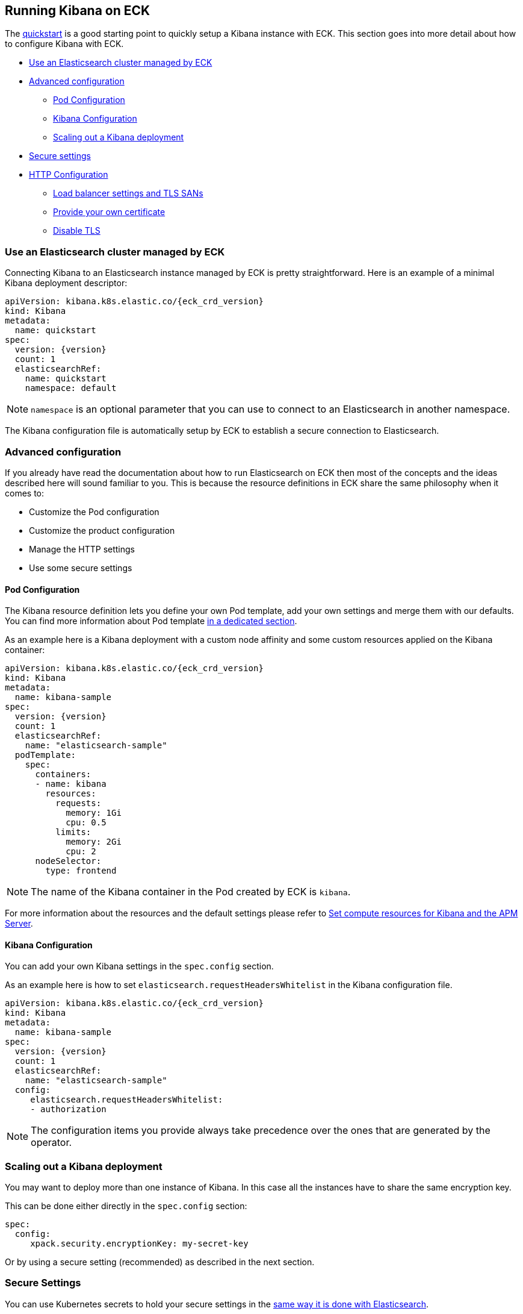 [id="{p}-kibana"]
== Running Kibana on ECK

The link:k8s-quickstart.html#k8s-deploy-kibana[quickstart] is a good starting point to quickly setup a Kibana instance with ECK.
This section goes into more detail about how to configure Kibana with ECK.

* <<{p}-kibana-eck-managed-es,Use an Elasticsearch cluster managed by ECK>>
* <<{p}-kibana-advanced-configuration,Advanced configuration>>
** <<{p}-kibana-pod-configuration,Pod Configuration>>
** <<{p}-kibana-configuration,Kibana Configuration>>
** <<{p}-kibana-scaling,Scaling out a Kibana deployment>>
* <<{p}-kibana-secure-settings,Secure settings>>
* <<{p}-kibana-http-configuration,HTTP Configuration>>
** <<{p}-kibana-http-publish,Load balancer settings and TLS SANs>>
** <<{p}-kibana-http-custom-tls,Provide your own certificate>>
** <<{p}-kibana-http-disable-tls,Disable TLS>>

[float]
[id="{p}-kibana-eck-managed-es"]
=== Use an Elasticsearch cluster managed by ECK

Connecting Kibana to an Elasticsearch instance managed by ECK is pretty straightforward.
Here is an example of a minimal Kibana deployment descriptor:

[source,yaml,subs="attributes"]
----
apiVersion: kibana.k8s.elastic.co/{eck_crd_version}
kind: Kibana
metadata:
  name: quickstart
spec:
  version: {version}
  count: 1
  elasticsearchRef:
    name: quickstart
    namespace: default
----

NOTE: `namespace` is an optional parameter that you can use to connect to an Elasticsearch in another namespace.

The Kibana configuration file is automatically setup by ECK to establish a secure connection to Elasticsearch.

[float]
[id="{p}-kibana-advanced-configuration"]
=== Advanced configuration

If you already have read the documentation about how to run Elasticsearch on ECK then most of the concepts and the ideas
described here will sound familiar to you.
This is because the resource definitions in ECK share the same philosophy when it comes to:

* Customize the Pod configuration
* Customize the product configuration
* Manage the HTTP settings
* Use some secure settings

[float]
[id="{p}-kibana-pod-configuration"]
==== Pod Configuration
The Kibana resource definition lets you define your own Pod template, add your own settings and merge them
with our defaults.
You can find more information about Pod template link:k8s-pod-template.html[in a dedicated section].

As an example here is a Kibana deployment with a custom node affinity and some custom resources
applied on the Kibana container:

[source,yaml,subs="attributes"]
----
apiVersion: kibana.k8s.elastic.co/{eck_crd_version}
kind: Kibana
metadata:
  name: kibana-sample
spec:
  version: {version}
  count: 1
  elasticsearchRef:
    name: "elasticsearch-sample"
  podTemplate:
    spec:
      containers:
      - name: kibana
        resources:
          requests:
            memory: 1Gi
            cpu: 0.5
          limits:
            memory: 2Gi
            cpu: 2
      nodeSelector:
        type: frontend
----

NOTE: The name of the Kibana container in the Pod created by ECK is `kibana`.

For more information about the resources and the default settings please refer to
link:k8s-managing-compute-resources.html#k8s-compute-resources-kibana-and-apm[Set compute resources for Kibana and the APM Server].

[float]
[id="{p}-kibana-configuration"]
==== Kibana Configuration
You can add your own Kibana settings in the `spec.config` section.

As an example here is how to set `elasticsearch.requestHeadersWhitelist` in the Kibana configuration file.

[source,yaml,subs="attributes"]
----
apiVersion: kibana.k8s.elastic.co/{eck_crd_version}
kind: Kibana
metadata:
  name: kibana-sample
spec:
  version: {version}
  count: 1
  elasticsearchRef:
    name: "elasticsearch-sample"
  config:
     elasticsearch.requestHeadersWhitelist:
     - authorization
----

NOTE: The configuration items you provide always take precedence over the ones that are generated by the operator.

[float]
[id="{p}-kibana-scaling"]
=== Scaling out a Kibana deployment

You may want to deploy more than one instance of Kibana. In this case all the instances have to share
the same encryption key.

This can be done either directly in the `spec.config` section:

[source,yaml]
----
spec:
  config:
     xpack.security.encryptionKey: my-secret-key
----

Or by using a secure setting (recommended) as described in the next section.

[float]
[id="{p}-kibana-secure-settings"]
=== Secure Settings

You can use Kubernetes secrets to hold your secure settings in the link:k8s-es-secure-settings.html[same way it is done with Elasticsearch].

As an example, if you want to scale out your Kibana deployment by creating several instances then you have to
set `xpack.security.encryptionKey` in the Kibana configuration.

. First create a secret with the secret setting:
+
[source,yaml,subs="attributes"]
----
kubectl create secret generic kibana-secret-settings \
 --from-literal=xpack.security.encryptionKey=94d2263b1ead716ae228277049f19975aff864fb4fcfe419c95123c1e90938cd
----
+
. Then add a reference to this secret in the `secureSettings` section:
+
[source,yaml,subs="attributes"]
----
apiVersion: kibana.k8s.elastic.co/{eck_crd_version}
kind: Kibana
metadata:
  name: kibana-sample
spec:
  version: {version}
  count: 3
  elasticsearchRef:
    name: "elasticsearch-sample"
  secureSettings:
  - secretName: kibana-secret-settings
----

[float]
[id="{p}-kibana-http-configuration"]
=== HTTP Configuration

[float]
[id="{p}-kibana-http-publish"]
==== Load balancer settings and TLS SANs

By default a `ClusterIP` link:https://kubernetes.io/docs/concepts/services-networking/service/[service] is created and associated to the Kibana deployment.
You may want to expose Kibana onto an external IP address with a link:https://kubernetes.io/docs/concepts/services-networking/service/#loadbalancer[LoadBalancer]. In this case you may also want to include a custom
DNS name or IP in the self-generated certificate.

[source,yaml,subs="attributes"]
----
apiVersion: kibana.k8s.elastic.co/{eck_crd_version}
kind: Kibana
metadata:
  name: kibana-sample
spec:
  version: {version}
  count: 1
  elasticsearchRef:
    name: "elasticsearch-sample"
  http:
    service:
      spec:
        type: LoadBalancer # default is ClusterIP
    tls:
      selfSignedCertificate:
        subjectAltNames:
        - ip: 1.2.3.4
        - dns: kibana.example.com
----

You can also use these two features separately, either expose the service or add some subjects to the
self-signed certificate.

[float]
[id="{p}-kibana-http-custom-tls"]
==== Provide your own certificate

If you want to use your own certificate the relevant configuration is identical to what is done for Elasticsearch.
See link:k8s-accessing-elastic-services.html#k8s-setting-up-your-own-certificate[Setting up your own certificate] for more information on how to use your own certificate to configure the TLS endpoint of Kibana.

[float]
[id="{p}-kibana-http-disable-tls"]
==== Disable TLS

You can disable the generation of the self-signed certificate and hence disable TLS.

[source,yaml,subs="attributes"]
----
apiVersion: kibana.k8s.elastic.co/{eck_crd_version}
kind: Kibana
metadata:
  name: kibana-sample
spec:
  version: {version}
  count: 1
  elasticsearchRef:
    name: "elasticsearch-sample"
  http:
    tls:
      selfSignedCertificate:
        disabled: true
----
